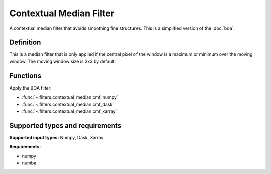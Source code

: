 
************************
Contextual Median Filter
************************

A contextual median filter that avoids smoothing fine structures. This is a
simplified version of the :doc:`boa`.

Definition
==========

This is a median filter that is only applied if the central pixel of the window
is a maximum or minimum over the moving window.
The moving window size is 3x3 by default.

Functions
=========

Apply the BOA filter:

- :func:`~.filters.contextual_median.cmf_numpy`
- :func:`~.filters.contextual_median.cmf_dask`
- :func:`~.filters.contextual_median.cmf_xarray`


Supported types and requirements
================================

**Supported input types:** Numpy, Dask, Xarray

**Requirements:**

- numpy
- numba
